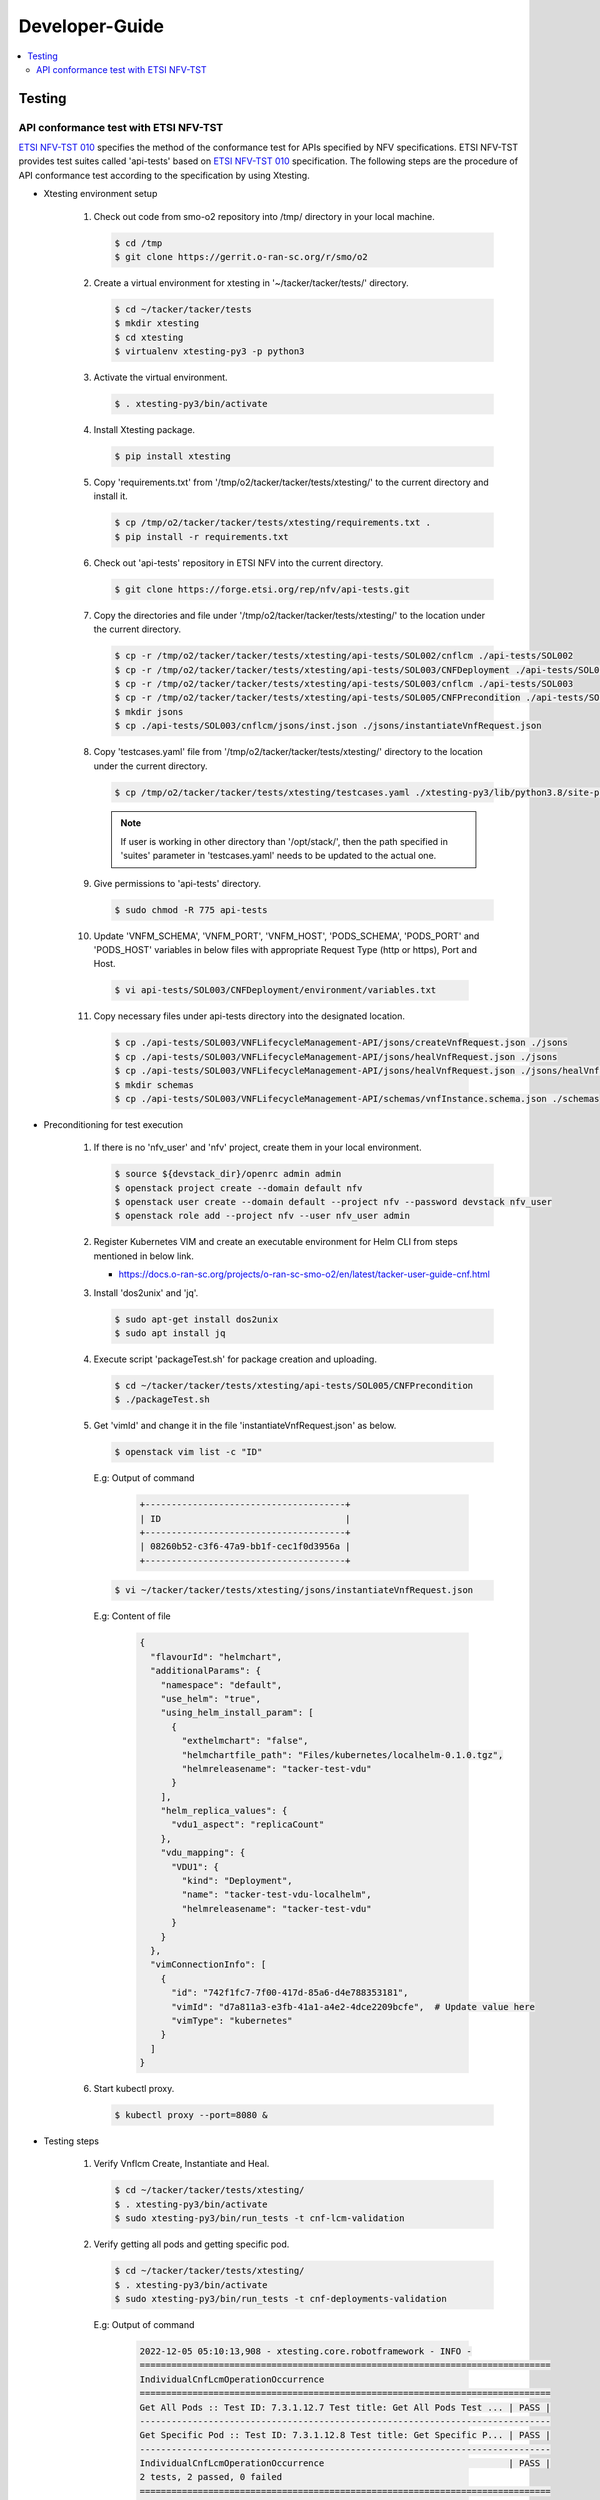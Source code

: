 .. This work is licensed under a Creative Commons Attribution 4.0 International License.
.. http://creativecommons.org/licenses/by/4.0

Developer-Guide
===============

.. contents::
   :depth: 3
   :local:

.. note:
..   * This section is used to describe what a contributor needs to know in order to work on the componenta

..   * this should be very technical, aimed at people who want to help develop the components

..   * this should be how the component does what it does, not a requirements document of what the component should do

..   * this should contain what language(s) and frameworks are used, with versions

..   * this should contain how to obtain the code, where to look at work items (Jira tickets), how to get started developing

..   * This note must be removed after content has been added.


Testing
-------

API conformance test with ETSI NFV-TST
^^^^^^^^^^^^^^^^^^^^^^^^^^^^^^^^^^^^^^
`ETSI NFV-TST 010`_ specifies the method of the conformance test for APIs specified by NFV specifications.
ETSI NFV-TST provides test suites called 'api-tests' based on `ETSI NFV-TST 010`_ specification.
The following steps are the procedure of API conformance test according to the specification by using Xtesting.

* Xtesting environment setup

   1. Check out code from smo-o2 repository into /tmp/ directory in your local machine.

      .. code:: bash

         $ cd /tmp
         $ git clone https://gerrit.o-ran-sc.org/r/smo/o2

   2. Create a virtual environment for xtesting in '~/tacker/tacker/tests/' directory.

      .. code:: bash

         $ cd ~/tacker/tacker/tests
         $ mkdir xtesting
         $ cd xtesting
         $ virtualenv xtesting-py3 -p python3

   3. Activate the virtual environment.

      .. code:: bash

         $ . xtesting-py3/bin/activate

   4. Install Xtesting package.

      .. code:: bash

         $ pip install xtesting

   5. Copy 'requirements.txt' from '/tmp/o2/tacker/tacker/tests/xtesting/' to the current directory and install it.

      .. code:: bash

         $ cp /tmp/o2/tacker/tacker/tests/xtesting/requirements.txt .
         $ pip install -r requirements.txt

   6. Check out 'api-tests' repository in ETSI NFV into the current directory.

      .. code:: bash

         $ git clone https://forge.etsi.org/rep/nfv/api-tests.git

   7. Copy the directories and file under '/tmp/o2/tacker/tacker/tests/xtesting/' to the location under the current directory.

      .. code:: bash

         $ cp -r /tmp/o2/tacker/tacker/tests/xtesting/api-tests/SOL002/cnflcm ./api-tests/SOL002
         $ cp -r /tmp/o2/tacker/tacker/tests/xtesting/api-tests/SOL003/CNFDeployment ./api-tests/SOL003
         $ cp -r /tmp/o2/tacker/tacker/tests/xtesting/api-tests/SOL003/cnflcm ./api-tests/SOL003
         $ cp -r /tmp/o2/tacker/tacker/tests/xtesting/api-tests/SOL005/CNFPrecondition ./api-tests/SOL005
         $ mkdir jsons
         $ cp ./api-tests/SOL003/cnflcm/jsons/inst.json ./jsons/instantiateVnfRequest.json

   8. Copy 'testcases.yaml' file from '/tmp/o2/tacker/tacker/tests/xtesting/' directory to the location under the current directory.

      .. code:: bash

         $ cp /tmp/o2/tacker/tacker/tests/xtesting/testcases.yaml ./xtesting-py3/lib/python3.8/site-packages/xtesting/ci/

      .. note::

         If user is working in other directory than '/opt/stack/', then the path specified in 'suites' parameter in 'testcases.yaml' needs to be updated to the actual one.

   9. Give permissions to 'api-tests' directory.

      .. code:: bash

         $ sudo chmod -R 775 api-tests

   10. Update 'VNFM_SCHEMA', 'VNFM_PORT', 'VNFM_HOST', 'PODS_SCHEMA', 'PODS_PORT' and 'PODS_HOST' variables in below files with appropriate Request Type (http or https), Port and Host.

      .. code:: bash

         $ vi api-tests/SOL003/CNFDeployment/environment/variables.txt

   11. Copy necessary files under api-tests directory into the designated location.

      .. code:: bash

         $ cp ./api-tests/SOL003/VNFLifecycleManagement-API/jsons/createVnfRequest.json ./jsons
         $ cp ./api-tests/SOL003/VNFLifecycleManagement-API/jsons/healVnfRequest.json ./jsons
         $ cp ./api-tests/SOL003/VNFLifecycleManagement-API/jsons/healVnfRequest.json ./jsons/healVnfcRequest.json
         $ mkdir schemas
         $ cp ./api-tests/SOL003/VNFLifecycleManagement-API/schemas/vnfInstance.schema.json ./schemas

* Preconditioning for test execution

   1. If there is no 'nfv_user' and 'nfv' project, create them in your local environment.

      .. code:: bash

         $ source ${devstack_dir}/openrc admin admin
         $ openstack project create --domain default nfv
         $ openstack user create --domain default --project nfv --password devstack nfv_user
         $ openstack role add --project nfv --user nfv_user admin

   2. Register Kubernetes VIM and create an executable environment for Helm CLI from steps mentioned in below link.

      * https://docs.o-ran-sc.org/projects/o-ran-sc-smo-o2/en/latest/tacker-user-guide-cnf.html

   3. Install 'dos2unix' and 'jq'.

      .. code:: bash

         $ sudo apt-get install dos2unix
         $ sudo apt install jq

   4. Execute script 'packageTest.sh' for package creation and uploading.

      .. code:: bash

         $ cd ~/tacker/tacker/tests/xtesting/api-tests/SOL005/CNFPrecondition
         $ ./packageTest.sh

   5. Get 'vimId' and change it in the file 'instantiateVnfRequest.json' as below.

      .. code:: bash

         $ openstack vim list -c "ID"

      E.g: Output of command

         .. code:: bash

            +--------------------------------------+
            | ID                                   |
            +--------------------------------------+
            | 08260b52-c3f6-47a9-bb1f-cec1f0d3956a |
            +--------------------------------------+

      .. code:: bash

         $ vi ~/tacker/tacker/tests/xtesting/jsons/instantiateVnfRequest.json

      E.g: Content of file

         .. code:: bash

            {
              "flavourId": "helmchart",
              "additionalParams": {
                "namespace": "default",
                "use_helm": "true",
                "using_helm_install_param": [
                  {
                    "exthelmchart": "false",
                    "helmchartfile_path": "Files/kubernetes/localhelm-0.1.0.tgz",
                    "helmreleasename": "tacker-test-vdu"
                  }
                ],
                "helm_replica_values": {
                  "vdu1_aspect": "replicaCount"
                },
                "vdu_mapping": {
                  "VDU1": {
                    "kind": "Deployment",
                    "name": "tacker-test-vdu-localhelm",
                    "helmreleasename": "tacker-test-vdu"
                  }
                }
              },
              "vimConnectionInfo": [
                {
                  "id": "742f1fc7-7f00-417d-85a6-d4e788353181",
                  "vimId": "d7a811a3-e3fb-41a1-a4e2-4dce2209bcfe",  # Update value here
                  "vimType": "kubernetes"
                }
              ]
            }

   6. Start kubectl proxy.

      .. code:: bash

         $ kubectl proxy --port=8080 &

* Testing steps

   1. Verify Vnflcm Create, Instantiate and Heal.

      .. code:: bash

         $ cd ~/tacker/tacker/tests/xtesting/
         $ . xtesting-py3/bin/activate
         $ sudo xtesting-py3/bin/run_tests -t cnf-lcm-validation

   2. Verify getting all pods and getting specific pod.

      .. code:: bash

         $ cd ~/tacker/tacker/tests/xtesting/
         $ . xtesting-py3/bin/activate
         $ sudo xtesting-py3/bin/run_tests -t cnf-deployments-validation

      E.g: Output of command

         .. code:: bash

            2022-12-05 05:10:13,908 - xtesting.core.robotframework - INFO -
            ==============================================================================
            IndividualCnfLcmOperationOccurrence
            ==============================================================================
            Get All Pods :: Test ID: 7.3.1.12.7 Test title: Get All Pods Test ... | PASS |
            ------------------------------------------------------------------------------
            Get Specific Pod :: Test ID: 7.3.1.12.8 Test title: Get Specific P... | PASS |
            ------------------------------------------------------------------------------
            IndividualCnfLcmOperationOccurrence                                   | PASS |
            2 tests, 2 passed, 0 failed
            ==============================================================================
            Output:  /var/lib/xtesting/results/cnf-deployments-validation/output.xml

            2022-12-05 05:10:13,913 - xtesting.core.robotframework - INFO - Results were successfully parsed
            2022-12-05 05:10:13,968 - xtesting.core.robotframework - INFO - Results were successfully generated
            2022-12-05 05:10:13,969 - xtesting.ci.run_tests - INFO - Test result:

            +-------------------------------+-----------------+------------------+----------------+
            |           TEST CASE           |     PROJECT     |     DURATION     |     RESULT     |
            +-------------------------------+-----------------+------------------+----------------+
            |   cnf-deployments-validation  |       smo       |      00:01       |      PASS      |
            +-------------------------------+-----------------+------------------+----------------+

   3. For Re-testing, user must delete all the VNF instances and packages created in the above test. An example of steps is below.

      .. code:: bash

         $ grep -nu "vnfInstanceId" ~/tacker/tacker/tests/xtesting/api-tests/SOL003/VNFLifecycleManagement-API/environment/variables.txt | awk '{print $2}'
         6fc3539c-e602-4afa-8e13-962fb5a7d81f

         $ openstack vnflcm terminate 6fc3539c-e602-4afa-8e13-962fb5a7d81f
         $ openstack vnflcm delete 6fc3539c-e602-4afa-8e13-962fb5a7d81f

         $ grep -nu "{vnfPkgId}" ~/tacker/tacker/tests/xtesting/api-tests/SOL003/VNFLifecycleManagement-API/environment/variables.txt | awk '{print $2}'
         718b9054-2a7a-4489-a893-f2b2b1794825

         $ openstack vnf package update --operational-state DISABLED 718b9054-2a7a-4489-a893-f2b2b1794825
         $ openstack vnf package delete 718b9054-2a7a-4489-a893-f2b2b1794825

      .. note::

         In current test, the package name and namespace mentioned in deployment file for "Get Specific Pod" test are "vdu2" and "default".
         If any update in the package with respect to name and namespace, then the name and namespace variables in the file
         '~/tacker/tacker/tests/xtesting/api-tests/SOL003/CNFDeployment/environment/variables.txt' need to be updated accordingly.

.. _ETSI NFV-TST 010: https://www.etsi.org/deliver/etsi_gs/NFV-TST/001_099/010/02.08.01_60/gs_NFV-TST010v020801p.pdf
